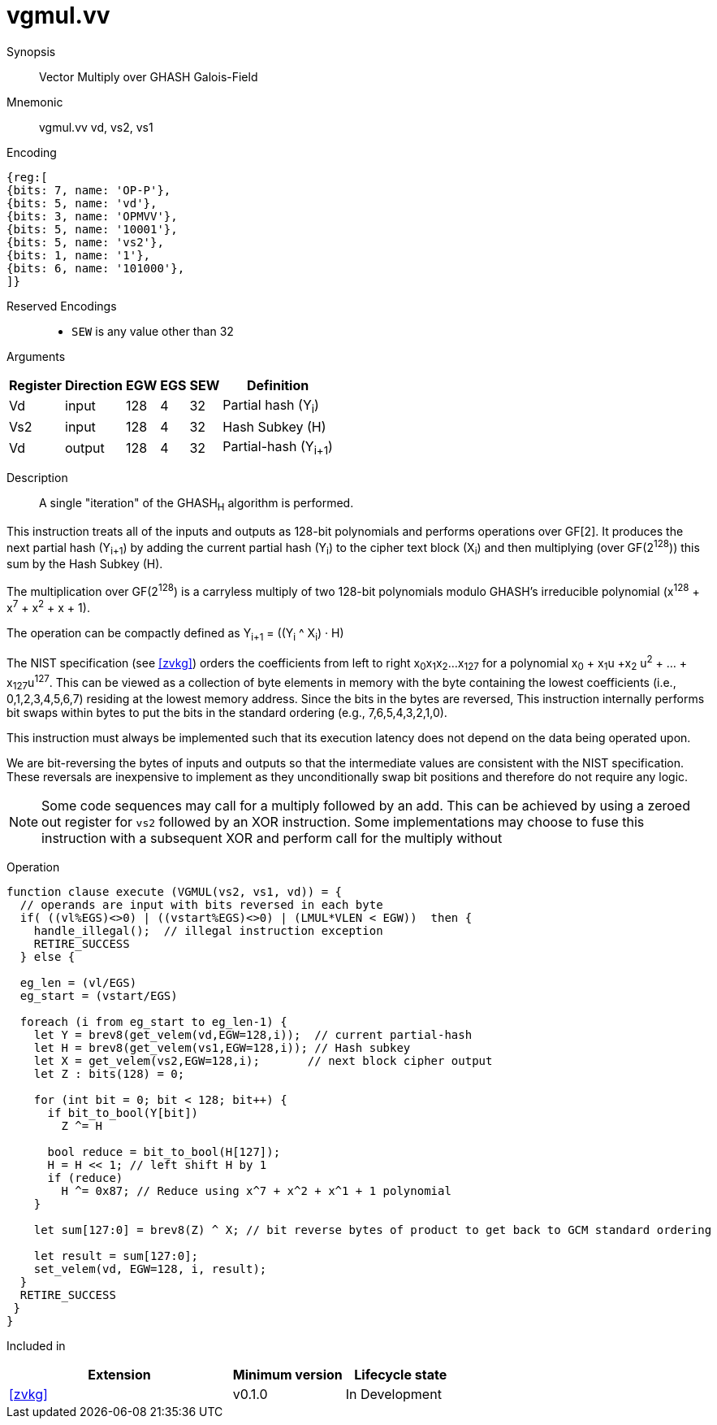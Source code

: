 [[insns-vgmul, Vector GHASH Multiply]]
= vgmul.vv

Synopsis::
Vector Multiply over GHASH Galois-Field

Mnemonic::
vgmul.vv vd, vs2, vs1

Encoding::
[wavedrom, , svg]
....
{reg:[
{bits: 7, name: 'OP-P'},
{bits: 5, name: 'vd'},
{bits: 3, name: 'OPMVV'},
{bits: 5, name: '10001'},
{bits: 5, name: 'vs2'},
{bits: 1, name: '1'},
{bits: 6, name: '101000'},
]}
....
Reserved Encodings::
* `SEW` is any value other than 32 

Arguments::

[%autowidth]
[%header,cols="4,2,2,2,2,2"]
|===
|Register
|Direction
|EGW
|EGS
|SEW
|Definition

| Vd  | input  | 128  | 4 | 32 | Partial hash (Y~i~)
| Vs2 | input  | 128  | 4 | 32 | Hash Subkey (H)
| Vd  | output | 128  | 4 | 32 | Partial-hash (Y~i+1~)
|===

Description:: 
A single "iteration" of the GHASH~H~ algorithm is performed.

This instruction treats all of the inputs and outputs as 128-bit polynomials and 
performs operations over GF[2].
It produces the next partial hash (Y~i+1~) by adding the current partial
hash (Y~i~) to the cipher text block (X~i~) and then multiplying (over GF(2^128^))
this sum by the Hash Subkey (H).

The multiplication over GF(2^128^) is a carryless multiply of two 128-bit polynomials
modulo GHASH's irreducible polynomial (x^128^ + x^7^ + x^2^ + x + 1).

The operation can be compactly defined as
// Y~i+1~ = (Y~i~ &#183; H) ^ X~i~
Y~i+1~ = ((Y~i~ ^ X~i~) &#183; H)

The NIST specification (see <<zvkg>>) orders the coefficients from left to right x~0~x~1~x~2~...x~127~
for a polynomial x~0~ + x~1~u +x~2~ u^2^ + ... + x~127~u^127^. This can be viewed as a collection of
byte elements in memory with the byte containing the lowest coefficients (i.e., 0,1,2,3,4,5,6,7)
residing at the lowest memory address. Since the bits in the bytes are reversed, 
This instruction internally performs bit swaps within bytes to put the bits in the standard ordering
(e.g., 7,6,5,4,3,2,1,0).

This instruction must always be implemented such that its execution latency does not depend
on the data being operated upon.

[Note]
====
We are bit-reversing the bytes of inputs and outputs so that the intermediate values are consistent
with the NIST specification. These reversals are inexpensive to implement as they unconditionally
swap bit positions and therefore do not require any logic.
====

[NOTE]
====
Some code sequences may call for a multiply followed by an add. This can be achieved by using a zeroed out
register for `vs2` followed by an XOR instruction.
Some implementations may choose to fuse this instruction with a subsequent XOR and perform  call for the multiply without 
====

//The next partial hash (Y~i+1~) is produced by multiplying (over GF(2^128^)) the current partial
//hash (Y~i~) by the Hash Subkey (H) and adding (over GF[2]) this product to the next block of
//cipher text (X~i+1~).
//The multiplication over GF(2^128^) is a carryless multiply of two 128-bit polynomials
//modulo the irreducible polynomial (x^128^ + x^7^ + x^2^ + x + 1) used by GHASH.





// [Note]
// ====
// To understand the inputs from the algorithm point of view, they can be viewed as being bit-serial
// with the least significant bit (i.e. bit 0) arriving first and the subsequent bits being concatenated on the right.
// The first group of 8 bits is byte 0, the second is byte 1 and so on until byte 15.
// When we represent these elements in a RISC-V vector element group, byte 0 is the rightmost byte and byte 15 is
// the leftmost. Since the leftmost bit of each byte is now holding the lsb, we perform a bit-reverse operation to
// get the bits in the order 7 to 0.
// Now the element group holds the most significant bit (i.e., bit 127) on the left and the least significant bit
// (i.e., bit 0) on the right. While this is the reverse of how bits are shown in the specification, it is in the
// order that we are used to, and allows us to use standard polynomial multiply operations and to use 0x87 as the least
// significant 128 bits of the irreducible polynomial.
// ====


// The multiplication over GF(2^128^) is defined in the spec as follows:
//
// . Let `R` be the bit string `11100001 || 0^120^`
// . Let `x~0~x~1~...x~127~` denote the sequence of bits in `X`.
// . Let `Z~0~ = 0^128^` and `V~0~ = Y`.
// . For i = 0 to 127 // calculate blocks `Z~i+1~` and `V~i+1~` as follows:
// .. `Z~i+1~ := X~i~ ? (Z~i~ ^ V~i~), Z~i~`
// .. `V~i+1~ := (V~i~ & 1) ? (V~i~ >> 1) &#8853; R, V~i~ >> 1`
// . Return `Z~128~`.

// [Note]
// ====
// In the above definition, the least significant bit is on the left and the most significant it on the right.
// Shifting to the right by one place is effectively multiplying by 2.
// The V value is multiplied by 2 and then reduced if the shifted off MSB==1.
// This allows the value to remain representable in 128 bits.

// This instruction effectively applies a single 128x128 carryless multiply producing a 255-bit product which it reduces
// by multiplying the most significant 127 bits by the irreducible polynomial x^128^ + x^7^ + x^2^ + x + 1,
// and adding it to the least significant 128 bits,
// producing a 128-bit result which is written to the corresponding element group in `vd`.
// ====


Operation::
[source,pseudocode]
--
function clause execute (VGMUL(vs2, vs1, vd)) = {
  // operands are input with bits reversed in each byte
  if( ((vl%EGS)<>0) | ((vstart%EGS)<>0) | (LMUL*VLEN < EGW))  then {
    handle_illegal();  // illegal instruction exception
    RETIRE_SUCCESS
  } else {

  eg_len = (vl/EGS)
  eg_start = (vstart/EGS)
  
  foreach (i from eg_start to eg_len-1) {
    let Y = brev8(get_velem(vd,EGW=128,i));  // current partial-hash
    let H = brev8(get_velem(vs1,EGW=128,i)); // Hash subkey
    let X = get_velem(vs2,EGW=128,i);       // next block cipher output
    let Z : bits(128) = 0;

    for (int bit = 0; bit < 128; bit++) {
      if bit_to_bool(Y[bit])
        Z ^= H

      bool reduce = bit_to_bool(H[127]);
      H = H << 1; // left shift H by 1
      if (reduce)
        H ^= 0x87; // Reduce using x^7 + x^2 + x^1 + 1 polynomial
    }

    let sum[127:0] = brev8(Z) ^ X; // bit reverse bytes of product to get back to GCM standard ordering

    let result = sum[127:0]; 
    set_velem(vd, EGW=128, i, result);
  }
  RETIRE_SUCCESS
 }
}
--

Included in::
[%header,cols="4,2,2"]
|===
|Extension
|Minimum version
|Lifecycle state

| <<zvkg>>
| v0.1.0
| In Development
|===
